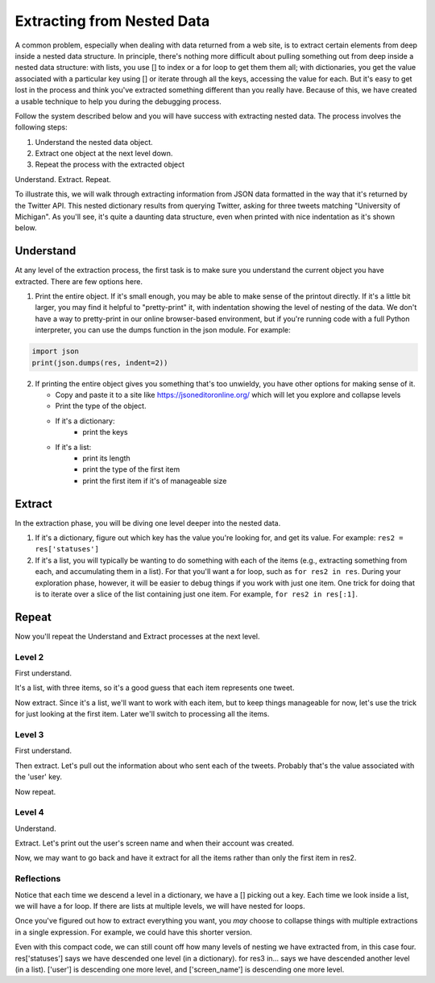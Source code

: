 ..  Copyright (C)  Paul Resnick.  Permission is granted to copy, distribute
    and/or modify this document under the terms of the GNU Free Documentation
    License, Version 1.3 or any later version published by the Free Software
    Foundation; with Invariant Sections being Forward, Prefaces, and
    Contributor List, no Front-Cover Texts, and no Back-Cover Texts.  A copy of
    the license is included in the section entitled "GNU Free Documentation
    License".

.. _debug_nested_chap:

.. qnum::
   :prefix: WPNested-1-
   :start: 1

Extracting from Nested Data
=================================

A common problem, especially when dealing with data returned from a web site, is to extract certain elements from deep 
inside a nested data structure. In principle, there's nothing more difficult about pulling something out from deep inside 
a nested data structure: with lists, you use [] to index or a for loop to get them them all; with dictionaries, you get 
the value associated with a particular key using [] or iterate through all the keys, accessing the value for each. But it's easy to get lost in the process and think you've extracted
something different than you really have. Because of this, we have created a usable technique to help you during the 
debugging process. 

Follow the system described below and you will have success with extracting nested data. The process involves the 
following steps:

1. Understand the nested data object.
2. Extract one object at the next level down.
3. Repeat the process with the extracted object

Understand. Extract. Repeat.

To illustrate this, we will walk through extracting information from JSON data formatted in the way that it's returned by the Twitter API.
This nested dictionary results from querying Twitter, asking for three tweets
matching "University of Michigan". As you'll see, it's quite a daunting data structure, even when printed with nice 
indentation as it's shown below. 

.. activecode:: ac300_1_1

   res = {
     "search_metadata": {
       "count": 3, 
       "completed_in": 0.015, 
       "max_id_str": "536624519285583872", 
       "since_id_str": "0", 
       "next_results": "?max_id=536623674942439424&q=University%20of%20Michigan&count=3&include_entities=1", 
       "refresh_url": "?since_id=536624519285583872&q=University%20of%20Michigan&include_entities=1", 
       "since_id": 0, 
       "query": "University+of+Michigan", 
       "max_id": 536624519285583872
     }, 
     "statuses": [
       {
         "contributors": None, 
         "truncated": False, 
         "text": "RT @mikeweber25: I'm decommiting from the university of Michigan thank you Michigan for the love and support I'll remake my decision at the\u2026", 
         "in_reply_to_status_id": None, 
         "id": 536624519285583872, 
         "favorite_count": 0, 
         "source": "<a href=\"http://twitter.com/download/iphone\" rel=\"nofollow\">Twitter for iPhone</a>", 
         "retweeted": False, 
         "coordinates": None, 
         "entities": {
           "symbols": [], 
           "user_mentions": [
             {
               "id": 1119996684, 
               "indices": [
                 3, 
                 15
               ], 
               "id_str": "1119996684", 
               "screen_name": "mikeweber25", 
               "name": "Mikey"
             }
           ], 
           "hashtags": [], 
           "urls": []
         }, 
         "in_reply_to_screen_name": None, 
         "in_reply_to_user_id": None, 
         "retweet_count": 2014, 
         "id_str": "536624519285583872", 
         "favorited": False, 
         "retweeted_status": {
           "contributors": None, 
           "truncated": False, 
           "text": "I'm decommiting from the university of Michigan thank you Michigan for the love and support I'll remake my decision at the army bowl", 
           "in_reply_to_status_id": None, 
           "id": 536300265616322560, 
           "favorite_count": 1583, 
           "source": "<a href=\"http://twitter.com/download/iphone\" rel=\"nofollow\">Twitter for iPhone</a>", 
           "retweeted": False, 
           "coordinates": None, 
           "entities": {
             "symbols": [], 
             "user_mentions": [], 
             "hashtags": [], 
             "urls": []
           }, 
           "in_reply_to_screen_name": None, 
           "in_reply_to_user_id": None, 
           "retweet_count": 2014, 
           "id_str": "536300265616322560", 
           "favorited": False, 
           "user": {
             "follow_request_sent": False, 
             "profile_use_background_image": True, 
             "profile_text_color": "666666", 
             "default_profile_image": False, 
             "id": 1119996684, 
             "profile_background_image_url_https": "https://abs.twimg.com/images/themes/theme9/bg.gif", 
             "verified": False, 
             "profile_location": None, 
             "profile_image_url_https": "https://pbs.twimg.com/profile_images/534465900343083008/A09dIq1d_normal.jpeg", 
             "profile_sidebar_fill_color": "252429", 
             "entities": {
               "description": {
                 "urls": []
               }
             }, 
             "followers_count": 5444, 
             "profile_sidebar_border_color": "FFFFFF", 
             "id_str": "1119996684", 
             "profile_background_color": "C0DEED", 
             "listed_count": 36, 
             "is_translation_enabled": False, 
             "utc_offset": None, 
             "statuses_count": 6525, 
             "description": "Mike Weber (U.S Army All American) DETROIT CTSENIOR State Champion", 
             "friends_count": 693, 
             "location": "", 
             "profile_link_color": "0084B4", 
             "profile_image_url": "http://pbs.twimg.com/profile_images/534465900343083008/A09dIq1d_normal.jpeg", 
             "following": False, 
             "geo_enabled": False, 
             "profile_banner_url": "https://pbs.twimg.com/profile_banners/1119996684/1416261575", 
             "profile_background_image_url": "http://abs.twimg.com/images/themes/theme9/bg.gif", 
             "name": "Mikey", 
             "lang": "en", 
             "profile_background_tile": False, 
             "favourites_count": 1401, 
             "screen_name": "mikeweber25", 
             "notifications": False, 
             "url": None, 
             "created_at": "Fri Jan 25 18:45:53 +0000 2013", 
             "contributors_enabled": False, 
             "time_zone": None, 
             "protected": False, 
             "default_profile": False, 
             "is_translator": False
           }, 
           "geo": None, 
           "in_reply_to_user_id_str": None, 
           "lang": "en", 
           "created_at": "Sat Nov 22 23:28:41 +0000 2014", 
           "in_reply_to_status_id_str": None, 
           "place": None, 
           "metadata": {
             "iso_language_code": "en", 
             "result_type": "recent"
           }
         }, 
         "user": {
           "follow_request_sent": False, 
           "profile_use_background_image": True, 
           "profile_text_color": "333333", 
           "default_profile_image": False, 
           "id": 2435537208, 
           "profile_background_image_url_https": "https://abs.twimg.com/images/themes/theme1/bg.png", 
           "verified": False, 
           "profile_location": None, 
           "profile_image_url_https": "https://pbs.twimg.com/profile_images/532694075947110400/oZEP5XNQ_normal.jpeg", 
           "profile_sidebar_fill_color": "DDEEF6", 
           "entities": {
             "description": {
               "urls": []
             }
           }, 
           "followers_count": 161, 
           "profile_sidebar_border_color": "C0DEED", 
           "id_str": "2435537208", 
           "profile_background_color": "C0DEED", 
           "listed_count": 0, 
           "is_translation_enabled": False, 
           "utc_offset": None, 
           "statuses_count": 524, 
           "description": "Delasalle '17 Baseball & Football.", 
           "friends_count": 255, 
           "location": "", 
           "profile_link_color": "0084B4", 
           "profile_image_url": "http://pbs.twimg.com/profile_images/532694075947110400/oZEP5XNQ_normal.jpeg", 
           "following": False, 
           "geo_enabled": False, 
           "profile_banner_url": "https://pbs.twimg.com/profile_banners/2435537208/1406779364", 
           "profile_background_image_url": "http://abs.twimg.com/images/themes/theme1/bg.png", 
           "name": "Andrew Brooks", 
           "lang": "en", 
           "profile_background_tile": False, 
           "favourites_count": 555, 
           "screen_name": "31brooks_", 
           "notifications": False, 
           "url": None, 
           "created_at": "Wed Apr 09 14:34:41 +0000 2014", 
           "contributors_enabled": False, 
           "time_zone": None, 
           "protected": False, 
           "default_profile": True, 
           "is_translator": False
         }, 
         "geo": None, 
         "in_reply_to_user_id_str": None, 
         "lang": "en", 
         "created_at": "Sun Nov 23 20:57:10 +0000 2014", 
         "in_reply_to_status_id_str": None, 
         "place": None, 
         "metadata": {
           "iso_language_code": "en", 
           "result_type": "recent"
         }
       }, 
       {
         "contributors": None, 
         "truncated": False, 
         "text": "RT @Plantedd: The University of Michigan moved a big Bur Oak yesterday. 65ft tall. 350+ tons. http://t.co/v2Y6vl3f9e", 
         "in_reply_to_status_id": None, 
         "id": 536624216305848320, 
         "favorite_count": 0, 
         "source": "<a href=\"http://tapbots.com/tweetbot\" rel=\"nofollow\">Tweetbot for i\u039fS</a>", 
         "retweeted": False, 
         "coordinates": None, 
         "entities": {
           "symbols": [], 
           "user_mentions": [
             {
               "id": 462890283, 
               "indices": [
                 3, 
                 12
               ], 
               "id_str": "462890283", 
               "screen_name": "Plantedd", 
               "name": "David Wong"
             }
           ], 
           "hashtags": [], 
           "urls": [], 
           "media": [
             {
               "source_status_id_str": "526276522374889472", 
               "expanded_url": "http://twitter.com/Plantedd/status/526276522374889472/photo/1", 
               "display_url": "pic.twitter.com/v2Y6vl3f9e", 
               "url": "http://t.co/v2Y6vl3f9e", 
               "media_url_https": "https://pbs.twimg.com/media/B021tLsIYAADq21.jpg", 
               "source_status_id": 526276522374889472, 
               "id_str": "526276519308845056", 
               "sizes": {
                 "small": {
                   "h": 191, 
                   "resize": "fit", 
                   "w": 340
                 }, 
                 "large": {
                   "h": 576, 
                   "resize": "fit", 
                   "w": 1024
                 }, 
                 "medium": {
                   "h": 337, 
                   "resize": "fit", 
                   "w": 600
                 }, 
                 "thumb": {
                   "h": 150, 
                   "resize": "crop", 
                   "w": 150
                 }
               }, 
               "indices": [
                 94, 
                 116
               ], 
               "type": "photo", 
               "id": 526276519308845056, 
               "media_url": "http://pbs.twimg.com/media/B021tLsIYAADq21.jpg"
             }
           ]
         }, 
         "in_reply_to_screen_name": None, 
         "in_reply_to_user_id": None, 
         "retweet_count": 27, 
         "id_str": "536624216305848320", 
         "favorited": False, 
         "retweeted_status": {
           "contributors": None, 
           "truncated": False, 
           "text": "The University of Michigan moved a big Bur Oak yesterday. 65ft tall. 350+ tons. http://t.co/v2Y6vl3f9e", 
           "in_reply_to_status_id": None, 
           "id": 526276522374889472, 
           "favorite_count": 25, 
           "source": "<a href=\"http://twitter.com/download/iphone\" rel=\"nofollow\">Twitter for iPhone</a>", 
           "retweeted": False, 
           "coordinates": None, 
           "entities": {
             "symbols": [], 
             "user_mentions": [], 
             "hashtags": [], 
             "urls": [], 
             "media": [
               {
                 "expanded_url": "http://twitter.com/Plantedd/status/526276522374889472/photo/1", 
                 "display_url": "pic.twitter.com/v2Y6vl3f9e", 
                 "url": "http://t.co/v2Y6vl3f9e", 
                 "media_url_https": "https://pbs.twimg.com/media/B021tLsIYAADq21.jpg", 
                 "id_str": "526276519308845056", 
                 "sizes": {
                   "small": {
                     "h": 191, 
                     "resize": "fit", 
                     "w": 340
                   }, 
                   "large": {
                     "h": 576, 
                     "resize": "fit", 
                     "w": 1024
                   }, 
                   "medium": {
                     "h": 337, 
                     "resize": "fit", 
                     "w": 600
                   }, 
                   "thumb": {
                     "h": 150, 
                     "resize": "crop", 
                     "w": 150
                   }
                 }, 
                 "indices": [
                   80, 
                   102
                 ], 
                 "type": "photo", 
                 "id": 526276519308845056, 
                 "media_url": "http://pbs.twimg.com/media/B021tLsIYAADq21.jpg"
               }
             ]
           }, 
           "in_reply_to_screen_name": None, 
           "in_reply_to_user_id": None, 
           "retweet_count": 27, 
           "id_str": "526276522374889472", 
           "favorited": False, 
           "user": {
             "follow_request_sent": False, 
             "profile_use_background_image": True, 
             "profile_text_color": "333333", 
             "default_profile_image": False, 
             "id": 462890283, 
             "profile_background_image_url_https": "https://abs.twimg.com/images/themes/theme1/bg.png", 
             "verified": False, 
             "profile_location": None, 
             "profile_image_url_https": "https://pbs.twimg.com/profile_images/1791926707/Plantedd_Logo__square__normal.jpg", 
             "profile_sidebar_fill_color": "DDEEF6", 
             "entities": {
               "url": {
                 "urls": [
                   {
                     "url": "http://t.co/ZOnsCHvoKt", 
                     "indices": [
                       0, 
                       22
                     ], 
                     "expanded_url": "http://www.plantedd.com", 
                     "display_url": "plantedd.com"
                   }
                 ]
               }, 
               "description": {
                 "urls": []
               }
             }, 
             "followers_count": 2598, 
             "profile_sidebar_border_color": "C0DEED", 
             "id_str": "462890283", 
             "profile_background_color": "C0DEED", 
             "listed_count": 61, 
             "is_translation_enabled": False, 
             "utc_offset": 0, 
             "statuses_count": 8157, 
             "description": "Hello, I'm the supervillain behind Plantedd. We're an online market for plant lovers plotting to take over the world by making it simple to find and buy plants.", 
             "friends_count": 2664, 
             "location": "UK", 
             "profile_link_color": "0084B4", 
             "profile_image_url": "http://pbs.twimg.com/profile_images/1791926707/Plantedd_Logo__square__normal.jpg", 
             "following": False, 
             "geo_enabled": False, 
             "profile_banner_url": "https://pbs.twimg.com/profile_banners/462890283/1398254314", 
             "profile_background_image_url": "http://abs.twimg.com/images/themes/theme1/bg.png", 
             "name": "David Wong", 
             "lang": "en", 
             "profile_background_tile": False, 
             "favourites_count": 371, 
             "screen_name": "Plantedd", 
             "notifications": False, 
             "url": "http://t.co/ZOnsCHvoKt", 
             "created_at": "Fri Jan 13 13:46:46 +0000 2012", 
             "contributors_enabled": False, 
             "time_zone": "Edinburgh", 
             "protected": False, 
             "default_profile": True, 
             "is_translator": False
           }, 
           "geo": None, 
           "in_reply_to_user_id_str": None, 
           "possibly_sensitive": False, 
           "lang": "en", 
           "created_at": "Sun Oct 26 07:37:55 +0000 2014", 
           "in_reply_to_status_id_str": None, 
           "place": None, 
           "metadata": {
             "iso_language_code": "en", 
             "result_type": "recent"
           }
         }, 
         "user": {
           "follow_request_sent": False, 
           "profile_use_background_image": True, 
           "profile_text_color": "2A48AE", 
           "default_profile_image": False, 
           "id": 104940733, 
           "profile_background_image_url_https": "https://abs.twimg.com/images/themes/theme17/bg.gif", 
           "verified": False, 
           "profile_location": None, 
           "profile_image_url_https": "https://pbs.twimg.com/profile_images/2878477539/78e20432088b5ee2addc9ce3362fd461_normal.jpeg", 
           "profile_sidebar_fill_color": "6378B1", 
           "entities": {
             "description": {
               "urls": []
             }
           }, 
           "followers_count": 149, 
           "profile_sidebar_border_color": "FBD0C9", 
           "id_str": "104940733", 
           "profile_background_color": "0C003D", 
           "listed_count": 18, 
           "is_translation_enabled": False, 
           "utc_offset": 0, 
           "statuses_count": 16031, 
           "description": "Have you any dreams you'd like to sell?", 
           "friends_count": 248, 
           "location": "", 
           "profile_link_color": "0F1B7C", 
           "profile_image_url": "http://pbs.twimg.com/profile_images/2878477539/78e20432088b5ee2addc9ce3362fd461_normal.jpeg", 
           "following": False, 
           "geo_enabled": False, 
           "profile_banner_url": "https://pbs.twimg.com/profile_banners/104940733/1410032966", 
           "profile_background_image_url": "http://abs.twimg.com/images/themes/theme17/bg.gif", 
           "name": "Heather", 
           "lang": "en", 
           "profile_background_tile": False, 
           "favourites_count": 777, 
           "screen_name": "froyoho", 
           "notifications": False, 
           "url": None, 
           "created_at": "Thu Jan 14 21:37:54 +0000 2010", 
           "contributors_enabled": False, 
           "time_zone": "London", 
           "protected": False, 
           "default_profile": False, 
           "is_translator": False
         }, 
         "geo": None, 
         "in_reply_to_user_id_str": None, 
         "possibly_sensitive": False, 
         "lang": "en", 
         "created_at": "Sun Nov 23 20:55:57 +0000 2014", 
         "in_reply_to_status_id_str": None, 
         "place": None, 
         "metadata": {
           "iso_language_code": "en", 
           "result_type": "recent"
         }
       }, 
       {
         "contributors": None, 
         "truncated": False, 
         "text": "RT @NotableHistory: Madonna, 18 year old freshman at the University of Michigan, 1976 http://t.co/x2dm1G67ea", 
         "in_reply_to_status_id": None, 
         "id": 536623674942439425, 
         "favorite_count": 0, 
         "source": "<a href=\"http://twitter.com/download/android\" rel=\"nofollow\">Twitter for Android</a>", 
         "retweeted": False, 
         "coordinates": None, 
         "entities": {
           "symbols": [], 
           "user_mentions": [
             {
               "id": 844766941, 
               "indices": [
                 3, 
                 18
               ], 
               "id_str": "844766941", 
               "screen_name": "NotableHistory", 
               "name": "OnThisDay & Facts"
             }
           ], 
           "hashtags": [], 
           "urls": [], 
           "media": [
             {
               "source_status_id_str": "536610190334779392", 
               "expanded_url": "http://twitter.com/NotableHistory/status/536610190334779392/photo/1", 
               "display_url": "pic.twitter.com/x2dm1G67ea", 
               "url": "http://t.co/x2dm1G67ea", 
               "media_url_https": "https://pbs.twimg.com/media/B3EXbQkCMAEipwM.jpg", 
               "source_status_id": 536610190334779392, 
               "id_str": "536235587703812097", 
               "sizes": {
                 "small": {
                   "h": 487, 
                   "resize": "fit", 
                   "w": 340
                 }, 
                 "large": {
                   "h": 918, 
                   "resize": "fit", 
                   "w": 640
                 }, 
                 "medium": {
                   "h": 860, 
                   "resize": "fit", 
                   "w": 600
                 }, 
                 "thumb": {
                   "h": 150, 
                   "resize": "crop", 
                   "w": 150
                 }
               }, 
               "indices": [
                 86, 
                 108
               ], 
               "type": "photo", 
               "id": 536235587703812097, 
               "media_url": "http://pbs.twimg.com/media/B3EXbQkCMAEipwM.jpg"
             }
           ]
         }, 
         "in_reply_to_screen_name": None, 
         "in_reply_to_user_id": None, 
         "retweet_count": 9, 
         "id_str": "536623674942439425", 
         "favorited": False, 
         "retweeted_status": {
           "contributors": None, 
           "truncated": False, 
           "text": "Madonna, 18 year old freshman at the University of Michigan, 1976 http://t.co/x2dm1G67ea", 
           "in_reply_to_status_id": None, 
           "id": 536610190334779392, 
           "favorite_count": 13, 
           "source": "<a href=\"https://ads.twitter.com\" rel=\"nofollow\">Twitter Ads</a>", 
           "retweeted": False, 
           "coordinates": None, 
           "entities": {
             "symbols": [], 
             "user_mentions": [], 
             "hashtags": [], 
             "urls": [], 
             "media": [
               {
                 "expanded_url": "http://twitter.com/NotableHistory/status/536610190334779392/photo/1", 
                 "display_url": "pic.twitter.com/x2dm1G67ea", 
                 "url": "http://t.co/x2dm1G67ea", 
                 "media_url_https": "https://pbs.twimg.com/media/B3EXbQkCMAEipwM.jpg", 
                 "id_str": "536235587703812097", 
                 "sizes": {
                   "small": {
                     "h": 487, 
                     "resize": "fit", 
                     "w": 340
                   }, 
                   "large": {
                     "h": 918, 
                     "resize": "fit", 
                     "w": 640
                   }, 
                   "medium": {
                     "h": 860, 
                     "resize": "fit", 
                     "w": 600
                   }, 
                   "thumb": {
                     "h": 150, 
                     "resize": "crop", 
                     "w": 150
                   }
                 }, 
                 "indices": [
                   66, 
                   88
                 ], 
                 "type": "photo", 
                 "id": 536235587703812097, 
                 "media_url": "http://pbs.twimg.com/media/B3EXbQkCMAEipwM.jpg"
               }
             ]
           }, 
           "in_reply_to_screen_name": None, 
           "in_reply_to_user_id": None, 
           "retweet_count": 9, 
           "id_str": "536610190334779392", 
           "favorited": False, 
           "user": {
             "follow_request_sent": False, 
             "profile_use_background_image": True, 
             "profile_text_color": "333333", 
             "default_profile_image": False, 
             "id": 844766941, 
             "profile_background_image_url_https": "https://pbs.twimg.com/profile_background_images/458461302696837121/rGlGdWsc.png", 
             "verified": False, 
             "profile_location": None, 
             "profile_image_url_https": "https://pbs.twimg.com/profile_images/481243404320251905/gCr1cVP2_normal.png", 
             "profile_sidebar_fill_color": "DDFFCC", 
             "entities": {
               "url": {
                 "urls": [
                   {
                     "url": "http://t.co/9fTPk5A4wh", 
                     "indices": [
                       0, 
                       22
                     ], 
                     "expanded_url": "http://notablefacts.com/", 
                     "display_url": "notablefacts.com"
                   }
                 ]
               }, 
               "description": {
                 "urls": []
               }
             }, 
             "followers_count": 73817, 
             "profile_sidebar_border_color": "FFFFFF", 
             "id_str": "844766941", 
             "profile_background_color": "9AE4E8", 
             "listed_count": 485, 
             "is_translation_enabled": False, 
             "utc_offset": -21600, 
             "statuses_count": 38841, 
             "description": "On This Day in History, Historical Pictures & other Interesting Facts....Historyfollower@gmail.com", 
             "friends_count": 43594, 
             "location": "", 
             "profile_link_color": "0084B4", 
             "profile_image_url": "http://pbs.twimg.com/profile_images/481243404320251905/gCr1cVP2_normal.png", 
             "following": False, 
             "geo_enabled": False, 
             "profile_banner_url": "https://pbs.twimg.com/profile_banners/844766941/1411076349", 
             "profile_background_image_url": "http://pbs.twimg.com/profile_background_images/458461302696837121/rGlGdWsc.png", 
             "name": "OnThisDay & Facts", 
             "lang": "en", 
             "profile_background_tile": True, 
             "favourites_count": 1383, 
             "screen_name": "NotableHistory", 
             "notifications": False, 
             "url": "http://t.co/9fTPk5A4wh", 
             "created_at": "Tue Sep 25 03:08:59 +0000 2012", 
             "contributors_enabled": False, 
             "time_zone": "Central Time (US & Canada)", 
             "protected": False, 
             "default_profile": False, 
             "is_translator": False
           }, 
           "geo": None, 
           "in_reply_to_user_id_str": None, 
           "possibly_sensitive": False, 
           "lang": "en", 
           "created_at": "Sun Nov 23 20:00:13 +0000 2014", 
           "in_reply_to_status_id_str": None, 
           "place": None, 
           "metadata": {
             "iso_language_code": "en", 
             "result_type": "recent"
           }
         }, 
         "user": {
           "follow_request_sent": False, 
           "profile_use_background_image": True, 
           "profile_text_color": "333333", 
           "default_profile_image": False, 
           "id": 818185729, 
           "profile_background_image_url_https": "https://abs.twimg.com/images/themes/theme1/bg.png", 
           "verified": False, 
           "profile_location": None, 
           "profile_image_url_https": "https://pbs.twimg.com/profile_images/486215801498640384/rz9o7LnF_normal.jpeg", 
           "profile_sidebar_fill_color": "DDEEF6", 
           "entities": {
             "description": {
               "urls": []
             }
           }, 
           "followers_count": 302, 
           "profile_sidebar_border_color": "C0DEED", 
           "id_str": "818185729", 
           "profile_background_color": "C0DEED", 
           "listed_count": 0, 
           "is_translation_enabled": False, 
           "utc_offset": None, 
           "statuses_count": 395, 
           "description": "Formerly with California Dept of General Services, now freelancing around the Sacramento area...", 
           "friends_count": 1521, 
           "location": "Citrus Heights, CA", 
           "profile_link_color": "0084B4", 
           "profile_image_url": "http://pbs.twimg.com/profile_images/486215801498640384/rz9o7LnF_normal.jpeg", 
           "following": False, 
           "geo_enabled": True, 
           "profile_banner_url": "https://pbs.twimg.com/profile_banners/818185729/1383764759", 
           "profile_background_image_url": "http://abs.twimg.com/images/themes/theme1/bg.png", 
           "name": "M Duncan", 
           "lang": "en", 
           "profile_background_tile": False, 
           "favourites_count": 6544, 
           "screen_name": "MDuncan95814", 
           "notifications": False, 
           "url": None, 
           "created_at": "Tue Sep 11 21:02:09 +0000 2012", 
           "contributors_enabled": False, 
           "time_zone": None, 
           "protected": False, 
           "default_profile": True, 
           "is_translator": False
         }, 
         "geo": None, 
         "in_reply_to_user_id_str": None, 
         "possibly_sensitive": False, 
         "lang": "en", 
         "created_at": "Sun Nov 23 20:53:48 +0000 2014", 
         "in_reply_to_status_id_str": None, 
         "place": None, 
         "metadata": {
           "iso_language_code": "en", 
           "result_type": "recent"
         }
       }
     ]
   }   


Understand
----------

At any level of the extraction process, the first task is to make sure you understand the current object you have 
extracted. There are few options here.

1. Print the entire object. If it's small enough, you may be able to make sense of the printout directly. If it's a little bit larger, you may find it helpful to "pretty-print" it, with indentation showing the level of nesting of the data. We don't have a way to pretty-print in our online browser-based environment, but if you're running code with a full Python interpreter, you can use the dumps function in the json module. For example:

.. sourcecode:: python

   import json
   print(json.dumps(res, indent=2))

2. If printing the entire object gives you something that's too unwieldy, you have other options for making sense of it.

   * Copy and paste it to a site like https://jsoneditoronline.org/ which will let you explore and collapse levels
   * Print the type of the object.
   * If it's a dictionary:
      * print the keys
   * If it's a list:
      * print its length
      * print the type of the first item
      * print the first item if it's of manageable size

.. activecode:: ac300_1_2
   :include: ac300_1_1

   import json
   print(json.dumps(res, indent=2)[:100])
   print("-----------")
   print(type(res))
   print(res.keys())

Extract
-------

In the extraction phase, you will be diving one level deeper into the nested data.

1. If it's a dictionary, figure out which key has the value you're looking for, and get its value. For example: ``res2 = res['statuses']``

2. If it's a list, you will typically be wanting to do something with each of the items (e.g., extracting something from each, and accumulating them in a list). For that you'll want a for loop, such as ``for res2 in res``. During your exploration phase, however, it will be easier to debug things if you work with just one item. One trick for doing that is to iterate over a slice of the list containing just one item. For example, ``for res2 in res[:1]``.

.. activecode:: ac300_1_3
   :include: ac300_1_1

   print(type(res))
   print(res.keys())
   res2 = res['statuses']


Repeat
------

Now you'll repeat the Understand and Extract processes at the next level.

Level 2
^^^^^^^

First understand.

.. activecode:: ac300_1_4
   :include: ac300_1_1

   print(type(res))
   print(res.keys())
   res2 = res['statuses']
   print("----Level 2-----")
   print(type(res2)) # it's a list!
   print(len(res2))
      
It's a list, with three items, so it's a good guess that each item represents one tweet.

Now extract. Since it's a list, we'll want to work with each item, but to keep things manageable for now, let's use the 
trick for just looking at the first item. Later we'll switch to processing all the items.

.. activecode:: ac300_1_5
   :include: ac300_1_1

   import json
   print(type(res))
   print(res.keys())
   res2 = res['statuses'] 
   print("----Level 2: a list of tweets-----")
   print(type(res2)) # it's a list!
   print(len(res2))  # looks like one item representing each of the three tweets
   for res3 in res2[:1]:
      print("----Level 3: a tweet----")
      print(json.dumps(res3, indent=2)[:30])

  
Level 3
^^^^^^^

First understand.

.. activecode:: ac300_1_6
   :include: ac300_1_1

   import json
   print(type(res))
   print(res.keys())
   res2 = res['statuses']
   print("----Level 2: a list of tweets-----")
   print(type(res2)) # it's a list!
   print(len(res2))  # looks like one item representing each of the three tweets
   for res3 in res2[:1]:
      print("----Level 3: a tweet----")
      print(json.dumps(res3, indent=2)[:30])
      print(type(res3)) # it's a dictionary
      print(res3.keys())

Then extract. Let's pull out the information about who sent each of the tweets. Probably that's the value associated with 
the 'user' key.

.. activecode:: ac300_1_7
   :include: ac300_1_1

   import json
   print(type(res))
   print(res.keys())
   res2 = res['statuses']
   print("----Level 2: a list of tweets-----")
   print(type(res2)) # it's a list!
   print(len(res2))  # looks like one item representing each of the three tweets
   for res3 in res2[:1]:
      print("----Level 3: a tweet----")
      print(json.dumps(res3, indent=2)[:30])
      res4 = res3['user']
      
Now repeat.

Level 4
^^^^^^^

Understand.

.. activecode:: ac300_1_8
   :include: ac300_1_1

   import json
   print(type(res))
   print(res.keys())
   res2 = res['statuses']
   print("----Level 2: a list of tweets-----")
   print(type(res2)) # it's a list!
   print(len(res2))  # looks like one item representing each of the three tweets
   for res3 in res2[:1]:
      print("----Level 3: a tweet----")
      print(json.dumps(res3, indent=2)[:30])
      res4 = res3['user']
      print("----Level 4: the user who wrote the tweet----")
      print(type(res4)) # it's a dictionary
      print(res4.keys())

Extract. Let's print out the user's screen name and when their account was created.

.. activecode:: ac300_1_9
   :include: ac300_1_1

   import json
   # print(type(res))
   # print(res.keys())
   res2 = res['statuses']
   # print("----Level 2: a list of tweets-----")
   # print(type(res2)) # it's a list!
   # print(len(res2))  # looks like one item representing each of the three tweets
   for res3 in res2[:1]:
      print("----Level 3: a tweet----")
      # print(json.dumps(res3, indent=2)[:30])
      res4 = res3['user']
      print("----Level 4: the user who wrote the tweet----")
      # print(type(res4)) # it's a dictionary
      # print(res4.keys())
      print(res4['screen_name'], res4['created_at'])

Now, we may want to go back and have it extract for all the items rather than only the first item in res2.  

.. activecode:: ac300_1_10
   :include: ac300_1_1

   import json
   # print(type(res))
   # print(res.keys())
   res2 = res['statuses']
   #print("----Level 2: a list of tweets-----")
   #print(type(res2)) # it's a list!
   #print(len(res2))  # looks like one item representing each of the three tweets
   for res3 in res2:
      #print("----Level 3: a tweet----")
      #print(json.dumps(res3, indent=2)[:30])
      res4 = res3['user']
      #print("----Level 4: the user who wrote the tweet----")
      #print(type(res4)) # it's a dictionary
      #print(res4.keys())
      print(res4['screen_name'], res4['created_at'])

Reflections
^^^^^^^^^^^

Notice that each time we descend a level in a dictionary, we have a [] picking out a key. Each time we look inside a 
list, we will have a for loop. If there are lists at multiple levels, we will have nested for loops.

Once you've figured out how to extract everything you want, you *may* choose to collapse things with multiple extractions 
in a single expression. For example, we could have this shorter version.

.. activecode:: ac300_1_11
   :include: ac300_1_1

   for res3 in res['statuses']:
       print(res3['user']['screen_name'], res3['user']['created_at'])

Even with this compact code, we can still count off how many levels of nesting we have extracted from, in this case four. 
res['statuses'] says we have descended one level (in a dictionary). for res3 in... says we have descended another 
level (in a list). ['user'] is descending one more level, and ['screen_name'] is descending one more level. 

 
